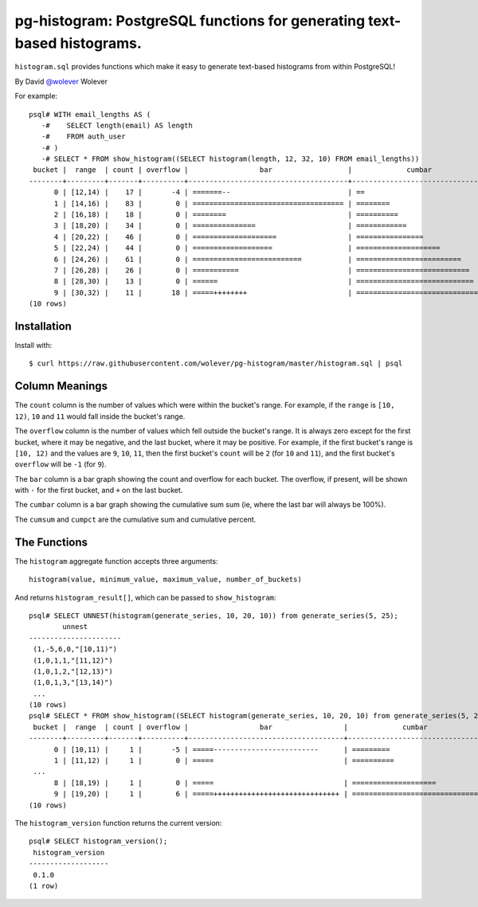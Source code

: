 pg-histogram: PostgreSQL functions for generating text-based histograms.
========================================================================

``histogram.sql`` provides functions which make it easy to generate text-based
histograms from within PostgreSQL!

By David `@wolever`__ Wolever

__ https://twitter.com/wolever

For example::

    psql# WITH email_lengths AS (
       -#    SELECT length(email) AS length
       -#    FROM auth_user
       -# )
       -# SELECT * FROM show_histogram((SELECT histogram(length, 12, 32, 10) FROM email_lengths))
     bucket |  range  | count | overflow |                 bar                  |             cumbar             | cumsum |      cumpct       
    --------+---------+-------+----------+--------------------------------------+--------------------------------+--------+-------------------
          0 | [12,14) |    17 |       -4 | =======--                            | ==                             |     21 |             0.056
          1 | [14,16) |    83 |        0 | ==================================== | ========                       |    104 | 0.277333333333333
          2 | [16,18) |    18 |        0 | ========                             | ==========                     |    122 | 0.325333333333333
          3 | [18,20) |    34 |        0 | ===============                      | ============                   |    156 |             0.416
          4 | [20,22) |    46 |        0 | ====================                 | ================               |    202 | 0.538666666666667
          5 | [22,24) |    44 |        0 | ===================                  | ====================           |    246 |             0.656
          6 | [24,26) |    61 |        0 | ==========================           | =========================      |    307 | 0.818666666666667
          7 | [26,28) |    26 |        0 | ===========                          | ===========================    |    333 |             0.888
          8 | [28,30) |    13 |        0 | ======                               | ============================   |    346 | 0.922666666666667
          9 | [30,32) |    11 |       18 | =====++++++++                        | ============================== |    375 |                 1
    (10 rows)


Installation
------------

Install with::

    $ curl https://raw.githubusercontent.com/wolever/pg-histogram/master/histogram.sql | psql


Column Meanings
---------------

The ``count`` column is the number of values which were within the bucket's
range. For example, if the ``range`` is ``[10, 12)``, ``10`` and ``11`` would
fall inside the bucket's range.

The ``overflow`` column is the number of values which fell outside the bucket's
range. It is always zero except for the first bucket, where it may be
negative, and the last bucket, where it may be positive. For example, if the
first bucket's range is ``[10, 12)`` and the values are ``9``, ``10``, ``11``,
then the first bucket's ``count`` will be ``2`` (for ``10`` and ``11``), and
the first bucket's ``overflow`` will be ``-1`` (for ``9``).

The ``bar`` column is a bar graph showing the count and overflow for each
bucket. The overflow, if present, will be shown with ``-`` for the first
bucket, and ``+`` on the last bucket.

The ``cumbar`` column is a bar graph showing the cumulative sum sum (ie, where
the last bar will always be 100%).

The ``cumsum`` and ``cumpct`` are the cumulative sum and cumulative percent.


The Functions
-------------

The ``histogram`` aggregate function accepts three arguments::

    histogram(value, minimum_value, maximum_value, number_of_buckets)

And returns ``histogram_result[]``, which can be passed to ``show_histogram``::

    psql# SELECT UNNEST(histogram(generate_series, 10, 20, 10)) from generate_series(5, 25);
            unnest        
    ----------------------
     (1,-5,6,0,"[10,11)")
     (1,0,1,1,"[11,12)")
     (1,0,1,2,"[12,13)")
     (1,0,1,3,"[13,14)")
     ...
    (10 rows)
    psql# SELECT * FROM show_histogram((SELECT histogram(generate_series, 10, 20, 10) from generate_series(5, 25)));
     bucket |  range  | count | overflow |                 bar                 |             cumbar             | cumsum |      cumpct       
    --------+---------+-------+----------+-------------------------------------+--------------------------------+--------+-------------------
          0 | [10,11) |     1 |       -5 | =====-------------------------      | =========                      |      6 | 0.285714285714286
          1 | [11,12) |     1 |        0 | =====                               | ==========                     |      7 | 0.333333333333333
     ...
          8 | [18,19) |     1 |        0 | =====                               | ====================           |     14 | 0.666666666666667
          9 | [19,20) |     1 |        6 | =====++++++++++++++++++++++++++++++ | ============================== |     21 |                 1
    (10 rows)


The ``histogram_version`` function returns the current version::

    psql# SELECT histogram_version();
     histogram_version 
    -------------------
     0.1.0
    (1 row)
